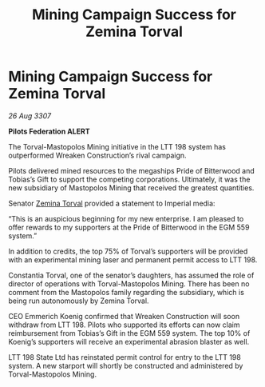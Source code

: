 :PROPERTIES:
:ID:       202d7c12-99b7-4c89-9148-5320f721ffa5
:END:
#+title: Mining Campaign Success for Zemina Torval
#+filetags: :Federation:galnet:

* Mining Campaign Success for Zemina Torval

/26 Aug 3307/

*Pilots Federation ALERT* 

The Torval-Mastopolos Mining initiative in the LTT 198 system has outperformed Wreaken Construction’s rival campaign. 

Pilots delivered mined resources to the megaships Pride of Bitterwood and Tobias’s Gift to support the competing corporations. Ultimately, it was the new subsidiary of Mastopolos Mining that received the greatest quantities. 

Senator [[id:d8e3667c-3ba1-43aa-bc90-dac719c6d5e7][Zemina Torval]] provided a statement to Imperial media: 

“This is an auspicious beginning for my new enterprise. I am pleased to offer rewards to my supporters at the Pride of Bitterwood in the EGM 559 system.”  

In addition to credits, the top 75% of Torval’s supporters will be provided with an experimental mining laser and permanent permit access to LTT 198. 

Constantia Torval, one of the senator’s daughters, has assumed the role of director of operations with Torval-Mastopolos Mining. There has been no comment from the Mastopolos family regarding the subsidiary, which is being run autonomously by Zemina Torval. 

CEO Emmerich Koenig confirmed that Wreaken Construction will soon withdraw from LTT 198. Pilots who supported its efforts can now claim reimbursement from Tobias’s Gift in the EGM 559 system. The top 10% of Koenig’s supporters will receive an experimental abrasion blaster as well. 

LTT 198 State Ltd has reinstated permit control for entry to the LTT 198 system. A new starport will shortly be constructed and administered by Torval-Mastopolos Mining.
